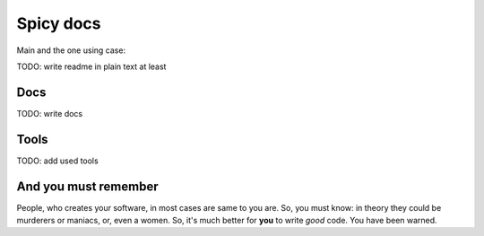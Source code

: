 ==========
Spicy docs
==========

Main and the one using case:

.. code-block:: sh
   `spicy -h`

TODO: write readme in plain text at least

Docs
----
TODO: write docs

Tools
-----
TODO: add used tools


And you must remember
---------------------

People, who creates your software, in most cases are same to you are. So, you must know: in theory they could be murderers or maniacs, or, even a women. So, it's much better for **you** to write *good* code. You have been warned.
